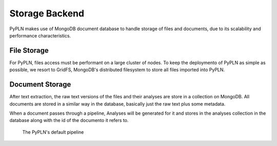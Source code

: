 Storage Backend
===============

PyPLN makes use of MongoDB document database to handle storage of files and documents,
due to its scalability and performance characteristics.


File Storage
------------

For PyPLN, files access must be performant on a large cluster of nodes. To keep the deploymento of PyPLN as simple as possible, we resort to GridFS, MongoDB's distributed filesystem to store all files imported into PyPLN.


Document Storage
----------------

After text extraction, the raw text versions of the files and their analyses are store in a collection on MongoDB.
All documents are stored in a similar way in the database, basically just the raw text plus some metadata.

When a document passes through a pipeline, Analyses will be generated for it and stores in the analyses collection in the database along with the id of the documento it refers to.

.. figure:: _static/default-pipeline.png

   The PyPLN's default pipeline

